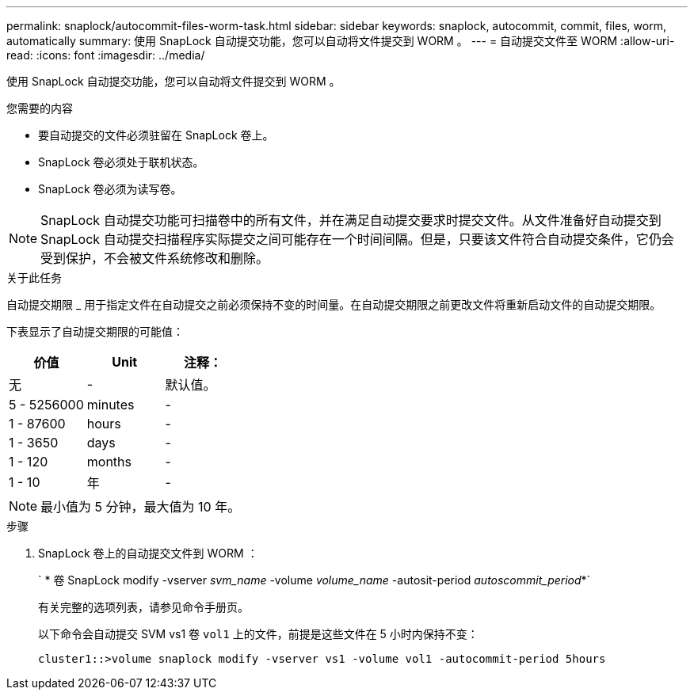 ---
permalink: snaplock/autocommit-files-worm-task.html 
sidebar: sidebar 
keywords: snaplock, autocommit, commit, files, worm, automatically 
summary: 使用 SnapLock 自动提交功能，您可以自动将文件提交到 WORM 。 
---
= 自动提交文件至 WORM
:allow-uri-read: 
:icons: font
:imagesdir: ../media/


[role="lead"]
使用 SnapLock 自动提交功能，您可以自动将文件提交到 WORM 。

.您需要的内容
* 要自动提交的文件必须驻留在 SnapLock 卷上。
* SnapLock 卷必须处于联机状态。
* SnapLock 卷必须为读写卷。


[NOTE]
====
SnapLock 自动提交功能可扫描卷中的所有文件，并在满足自动提交要求时提交文件。从文件准备好自动提交到 SnapLock 自动提交扫描程序实际提交之间可能存在一个时间间隔。但是，只要该文件符合自动提交条件，它仍会受到保护，不会被文件系统修改和删除。

====
.关于此任务
自动提交期限 _ 用于指定文件在自动提交之前必须保持不变的时间量。在自动提交期限之前更改文件将重新启动文件的自动提交期限。

下表显示了自动提交期限的可能值：

|===
| 价值 | Unit | 注释： 


 a| 
无
 a| 
-
 a| 
默认值。



 a| 
5 - 5256000
 a| 
minutes
 a| 
-



 a| 
1 - 87600
 a| 
hours
 a| 
-



 a| 
1 - 3650
 a| 
days
 a| 
-



 a| 
1 - 120
 a| 
months
 a| 
-



 a| 
1 - 10
 a| 
年
 a| 
-

|===
[NOTE]
====
最小值为 5 分钟，最大值为 10 年。

====
.步骤
. SnapLock 卷上的自动提交文件到 WORM ：
+
` * 卷 SnapLock modify -vserver _svm_name_ -volume _volume_name_ -autosit-period _autoscommit_period_*`

+
有关完整的选项列表，请参见命令手册页。

+
以下命令会自动提交 SVM vs1 卷 `vol1` 上的文件，前提是这些文件在 5 小时内保持不变：

+
[listing]
----
cluster1::>volume snaplock modify -vserver vs1 -volume vol1 -autocommit-period 5hours
----

